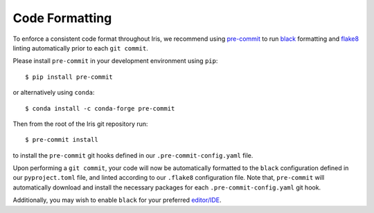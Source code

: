 .. _iris_code_format:

Code Formatting
***************

To enforce a consistent code format throughout Iris, we recommend using `pre-commit <https://pre-commit.com/>`_ to run
`black <https://black.readthedocs.io/en/stable/>`_ formatting and `flake8 <https://flake8.pycqa.org/en/stable/>`_
linting automatically prior to each ``git commit``.

Please install ``pre-commit`` in your development environment using ``pip``::

    $ pip install pre-commit

or alternatively using ``conda``::

    $ conda install -c conda-forge pre-commit

Then from the root of the Iris git repository run::

    $ pre-commit install

to install the ``pre-commit`` git hooks defined in our ``.pre-commit-config.yaml`` file.

Upon performing a ``git commit``, your code will now be automatically formatted to the ``black`` configuration defined
in our ``pyproject.toml`` file, and linted according to our ``.flake8`` configuration file. Note that, ``pre-commit``
will automatically download and install the necessary packages for each ``.pre-commit-config.yaml`` git hook.

Additionally, you may wish to enable ``black`` for your preferred `editor/IDE <https://black.readthedocs.io/en/stable/editor_integration.html#editor-integration>`_.
